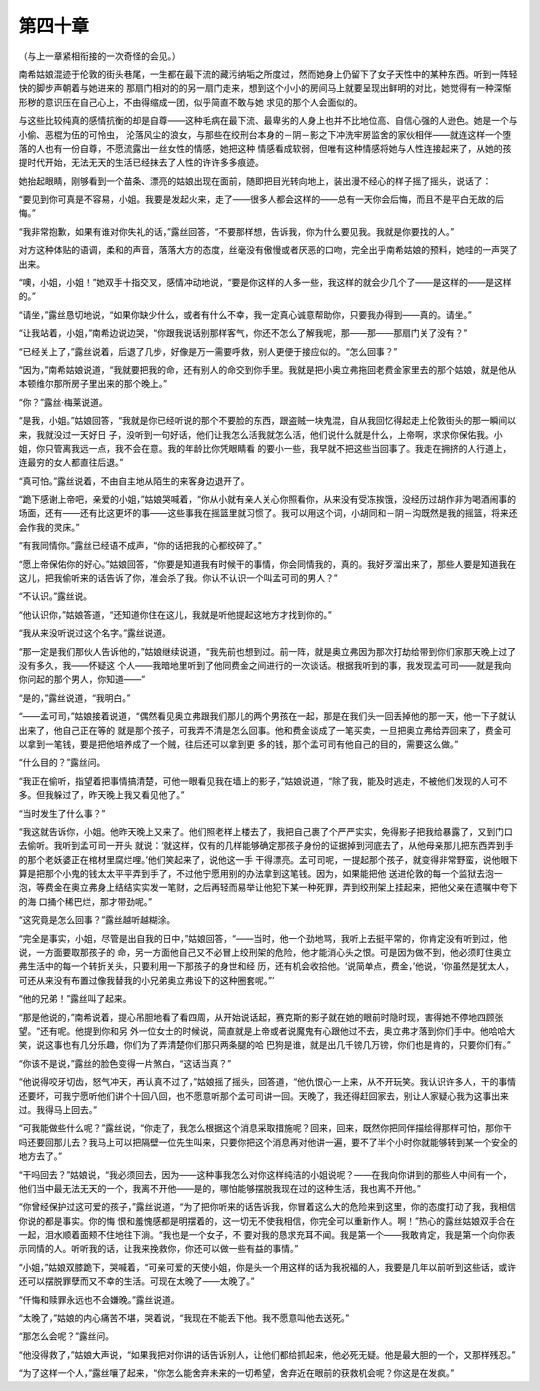 第四十章
========

（与上一章紧相衔接的一次奇怪的会见。）

南希姑娘混迹于伦敦的街头巷尾，一生都在最下流的藏污纳垢之所度过，然而她身上仍留下了女子天性中的某种东西。听到一阵轻快的脚步声朝着与她进来的 那扇门相对的的另一扇门走来，想到这个小小的房间马上就要呈现出鲜明的对比，她觉得有一种深惭形秽的意识压在自己心上，不由得缩成一团，似乎简直不敢与她 求见的那个人会面似的。

与这些比较纯真的感情抗衡的却是自尊——这种毛病在最下流、最卑劣的人身上也并不比地位高、自信心强的人逊色。她是一个与小偷、恶棍为伍的可怜虫， 沦落风尘的浪女，与那些在绞刑台本身的－阴－影之下冲洗牢房监舍的家伙相伴——就连这样一个堕落的人也有一份自尊，不愿流露出一丝女性的情感，她把这种 情感看成软弱，但唯有这种情感将她与人性连接起来了，从她的孩提时代开始，无法无天的生活已经抹去了人性的许许多多痕迹。

她抬起眼睛，刚够看到一个苗条、漂亮的姑娘出现在面前，随即把目光转向地上，装出漫不经心的样子摇了摇头，说话了：

“要见到你可真是不容易，小姐。我要是发起火来，走了——很多人都会这样的——总有一天你会后悔，而且不是平白无故的后悔。”

“我非常抱歉，如果有谁对你失礼的话，”露丝回答，“不要那样想，告诉我，你为什么要见我。我就是你要找的人。”

对方这种体贴的语调，柔和的声音，落落大方的态度，丝毫没有傲慢或者厌恶的口吻，完全出乎南希姑娘的预料，她哇的一声哭了出来。

“噢，小姐，小姐！”她双手十指交叉，感情冲动地说，“要是你这样的人多一些，我这样的就会少几个了——是这样的——是这样的。”

“请坐，”露丝恳切地说，“如果你缺少什么，或者有什么不幸，我一定真心诚意帮助你，只要我办得到——真的。请坐。”

“让我站着，小姐，”南希边说边哭，“你跟我说话别那样客气，你还不怎么了解我呢，那——那——那扇门关了没有？”

“已经关上了，”露丝说着，后退了几步，好像是万一需要呼救，别人更便于接应似的。“怎么回事？”

“因为，”南希姑娘说道，“我就要把我的命，还有别人的命交到你手里。我就是把小奥立弗拖回老费金家里去的那个姑娘，就是他从本顿维尔那所房子里出来的那个晚上。”

“你？”露丝·梅莱说道。

“是我，小姐。”姑娘回答，“我就是你已经听说的那个不要脸的东西，跟盗贼一块鬼混，自从我回忆得起走上伦敦街头的那一瞬间以来，我就没过一天好日 子，没听到一句好话，他们让我怎么活我就怎么活，他们说什么就是什么，上帝啊，求求你保佑我。小姐，你只管离我远一点，我不会在意。我的年龄比你凭眼睛看 的要小一些，我早就不把这些当回事了。我走在拥挤的人行道上，连最穷的女人都直往后退。”

“真可怕。”露丝说着，不由自主地从陌生的来客身边退开了。

“跪下感谢上帝吧，亲爱的小姐，”姑娘哭喊着，“你从小就有亲人关心你照看你，从来没有受冻挨饿，没经历过胡作非为喝酒闹事的场面，还有——还有比这更坏的事——这些事我在摇篮里就习惯了。我可以用这个词，小胡同和－阴－沟既然是我的摇篮，将来还会作我的灵床。”

“有我同情你。”露丝已经语不成声，“你的话把我的心都绞碎了。”

“愿上帝保佑你的好心。”姑娘回答，“你要是知道我有时候干的事情，你会同情我的，真的。我好歹溜出来了，那些人要是知道我在这儿，把我偷听来的话告诉了你，准会杀了我。你认不认识一个叫孟可司的男人？”

“不认识。”露丝说。

“他认识你，”姑娘答道，“还知道你住在这儿，我就是听他提起这地方才找到你的。”

“我从来没听说过这个名字。”露丝说道。

“那一定是我们那伙人告诉他的，”姑娘继续说道，“我先前也想到过。前一阵，就是奥立弗因为那次打劫给带到你们家那天晚上过了没有多久，我——怀疑这 个人——我暗地里听到了他同费金之间进行的一次谈话。根据我听到的事，我发现孟可司——就是我向你问起的那个男人，你知道——”

“是的，”露丝说道，“我明白。”

“——孟可司，”姑娘接着说道，“偶然看见奥立弗跟我们那儿的两个男孩在一起，那是在我们头一回丢掉他的那一天，他一下子就认出来了，他自己正在等的 就是那个孩子，可我弄不清是怎么回事。他和费金谈成了一笔买卖，一旦把奥立弗给弄回来了，费金可以拿到一笔钱，要是把他培养成了一个贼，往后还可以拿到更 多的钱，那个孟可司有他自己的目的，需要这么做。”

“什么目的？”露丝问。

“我正在偷听，指望着把事情搞清楚，可他一眼看见我在墙上的影子，”姑娘说道，“除了我，能及时逃走，不被他们发现的人可不多。但我躲过了，昨天晚上我又看见他了。”

“当时发生了什么事？”

“我这就告诉你，小姐。他昨天晚上又来了。他们照老样上楼去了，我把自己裹了个严严实实，免得影子把我给暴露了，又到门口去偷听。我听到孟可司一开头 就说：‘就这样，仅有的几样能够确定那孩子身份的证据掉到河底去了，从他母亲那儿把东西弄到手的那个老妖婆正在棺材里腐烂哩。’他们笑起来了，说他这一手 干得漂亮。孟可司呢，一提起那个孩子，就变得非常野蛮，说他眼下算是把那个小鬼的钱太太平平弄到手了，不过他宁愿用别的办法拿到这笔钱。因为，如果能把他 送进伦敦的每一个监狱去泡一泡，等费金在奥立弗身上结结实实发一笔财，之后再轻而易举让他犯下某一种死罪，弄到绞刑架上挂起来，把他父亲在遗嘱中夸下的海 口捅个稀巴烂，那才带劲呢。”

“这究竟是怎么回事？”露丝越听越糊涂。

“完全是事实，小姐，尽管是出自我的日中，”姑娘回答，“——当时，他一个劲地骂，我听上去挺平常的，你肯定没有听到过，他说，一方面要取那孩子的 命，另一方面他自己又不必冒上绞刑架的危险，他才能消心头之恨。可是因为做不到，他必须盯住奥立弗生活中的每一个转折关头，只要利用一下那孩子的身世和经 历，还有机会收拾他。‘说简单点，费金，’他说，‘你虽然是犹太人，可还从来没有布置过像我替我的小兄弟奥立弗设下的这种圈套呢。”’

“他的兄弟！”露丝叫了起来。

“那是他说的，”南希说着，提心吊胆地看了看四周，从开始说话起，赛克斯的影子就在她的眼前时隐时现，害得她不停地四顾张望。“还有呢。他提到你和另 外一位女士的时候说，简直就是上帝或者说魔鬼有心跟他过不去，奥立弗才落到你们手中。他哈哈大笑，说这事也有几分乐趣，你们为了弄清楚你们那只两条腿的哈 巴狗是谁，就是出几千镑几万镑，你们也是肯的，只要你们有。”

“你该不是说，”露丝的脸色变得一片煞白，“这话当真？”

“他说得咬牙切齿，怒气冲天，再认真不过了，”姑娘摇了摇头，回答道，“他仇恨心一上来，从不开玩笑。我认识许多人，干的事情还要坏，可我宁愿听他们讲个十回八回，也不愿意听那个孟可司讲一回。天晚了，我还得赶回家去，别让人家疑心我为这事出来过。我得马上回去。”

“可我能做些什么呢？”露丝说，“你走了，我怎么根据这个消息采取措施呢？回来，回来，既然你把同伴描绘得那样可怕，那你干吗还要回那儿去？我马上可以把隔壁一位先生叫来，只要你把这个消息再对他讲一遍，要不了半个小时你就能够转到某一个安全的地方去了。”

“干吗回去？”姑娘说，“我必须回去，因为——这种事我怎么对你这样纯洁的小姐说呢？——在我向你讲到的那些人中间有一个，他们当中最无法无天的一个，我离不开他——是的，哪怕能够摆脱我现在过的这种生活，我也离不开他。”

“你曾经保护过这可爱的孩子，”露丝说道，“为了把你听来的话告诉我，你冒着这么大的危险来到这里，你的态度打动了我，我相信你说的都是事实。你的悔 恨和羞愧感都是明摆着的，这一切无不使我相信，你完全可以重新作人。啊！”热心的露丝姑娘双手合在一起，泪水顺着面颊不住地往下淌。“我也是一个女子，不 要对我的恳求充耳不闻。我是第一个——我敢肯定，我是第一个向你表示同情的人。听听我的话，让我来挽救你，你还可以做一些有益的事情。”

“小姐，”姑娘双膝跪下，哭喊着，“可亲可爱的天使小姐，你是头一个用这样的话为我祝福的人，我要是几年以前听到这些话，或许还可以摆脱罪孽而又不幸的生活。可现在太晚了——太晚了。”

“仟悔和赎罪永远也不会嫌晚。”露丝说道。

“太晚了，”姑娘的内心痛苦不堪，哭着说，“我现在不能丢下他。我不愿意叫他去送死。”

“那怎么会呢？”露丝问。

“他没得救了，”姑娘大声说，“如果我把对你讲的话告诉别人，让他们都给抓起来，他必死无疑。他是最大胆的一个，又那样残忍。”

“为了这样一个人，”露丝嚷了起来，“你怎么能舍弃未来的一切希望，舍弃近在眼前的获救机会呢？你这是在发疯。”
